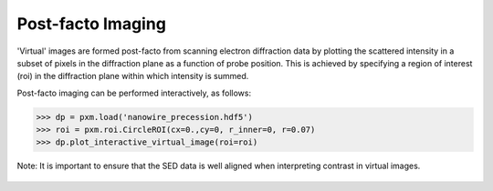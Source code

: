 Post-facto Imaging
==================

'Virtual' images are formed post-facto from scanning electron diffraction data
by plotting the scattered intensity in a subset of pixels in the diffraction
plane as a function of probe position. This is achieved by specifying a region
of interest (roi) in the diffraction plane within which intensity is summed.

Post-facto imaging can be performed interactively, as follows:

.. code-block:: python

    >>> dp = pxm.load('nanowire_precession.hdf5')
    >>> roi = pxm.roi.CircleROI(cx=0.,cy=0, r_inner=0, r=0.07)
    >>> dp.plot_interactive_virtual_image(roi=roi)

Note: It is important to ensure that the SED data is well aligned when interpreting
contrast in virtual images.



.. figure:: images/vdf_example.png
